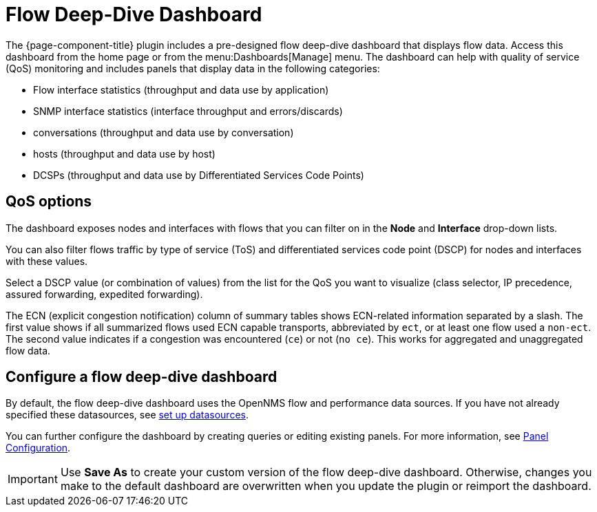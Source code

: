 :imagesdir: ../assets/images
[[deep-dive-dash]]
= Flow Deep-Dive Dashboard

The {page-component-title} plugin includes a pre-designed flow deep-dive dashboard that displays flow data.
Access this dashboard from the home page or from the menu:Dashboards[Manage] menu.
The dashboard can help with quality of service (QoS) monitoring and includes panels that display data in the following categories:

* Flow interface statistics (throughput and data use by application)
* SNMP interface statistics (interface throughput and errors/discards)
* conversations (throughput and data use by conversation)
* hosts (throughput and data use by host)
* DCSPs (throughput and data use by Differentiated Services Code Points)

== QoS options

The dashboard exposes nodes and interfaces with flows that you can filter on in the *Node* and *Interface* drop-down lists.

You can also filter flows traffic by type of service (ToS) and differentiated services code point (DSCP) for nodes and interfaces with these values.

Select a DSCP value (or combination of values) from the list for the QoS you want to visualize (class selector, IP precedence, assured forwarding, expedited forwarding).

The ECN (explicit congestion notification) column of summary tables shows ECN-related information separated by a slash.
The first value shows if all summarized flows used ECN capable transports, abbreviated by `ect`, or at least one flow used a `non-ect`.
The second value indicates if a congestion was encountered (`ce`) or not (`no ce`).
This works for aggregated and unaggregated flow data.

[[deep-dive-configure]]
== Configure a flow deep-dive dashboard

By default, the flow deep-dive dashboard uses the OpenNMS flow and performance data sources.
If you have not already specified these datasources, see xref:basic_walkthrough.adoc#bw-ds-setup[set up datasources].

You can further configure the dashboard by creating queries or editing existing panels.
For more information, see xref:panel_configuration:index.adoc#pc-index[Panel Configuration].

IMPORTANT: Use *Save As* to create your custom version of the flow deep-dive dashboard.
Otherwise, changes you make to the default dashboard are overwritten when you update the plugin or reimport the dashboard.

